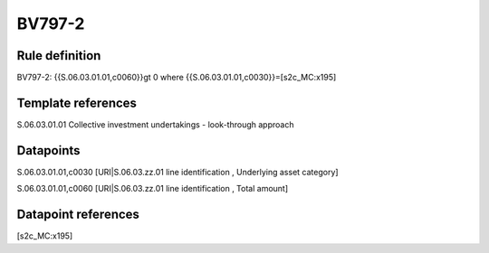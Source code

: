 =======
BV797-2
=======

Rule definition
---------------

BV797-2: {{S.06.03.01.01,c0060}}gt 0  where {{S.06.03.01.01,c0030}}=[s2c_MC:x195]


Template references
-------------------

S.06.03.01.01 Collective investment undertakings - look-through approach


Datapoints
----------

S.06.03.01.01,c0030 [URI|S.06.03.zz.01 line identification , Underlying asset category]

S.06.03.01.01,c0060 [URI|S.06.03.zz.01 line identification , Total amount]



Datapoint references
--------------------

[s2c_MC:x195]